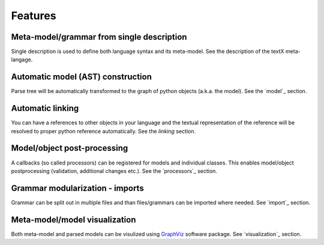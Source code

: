 Features
########

Meta-model/grammar from single description
------------------------------------------

Single description is used to define both language syntax and its meta-model.
See the description of the textX meta-langage.


Automatic model (AST) construction
----------------------------------

Parse tree will be automatically transformed to the graph of python objects
(a.k.a. the model). See the `model`_ section.

Automatic linking
-----------------

You can have a references to other objects in your language and the textual
representation of the reference will be resolved to proper python reference
automatically.
See the `linking` section.


Model/object post-processing
----------------------------

A callbacks (so called processors) can be registered for models and individual classes.
This enables model/object postprocessing (validation, additional changes etc.).
See the `processors`_ section.


Grammar modularization - imports
--------------------------------

Grammar can be split out in multiple files and than files/grammars can be imported where
needed. See `import`_ section.


Meta-model/model visualization
------------------------------

Both meta-model and parsed models can be visulized using `GraphViz`_ software package.
See `visualization`_ section.


.. _GraphViz: http://
